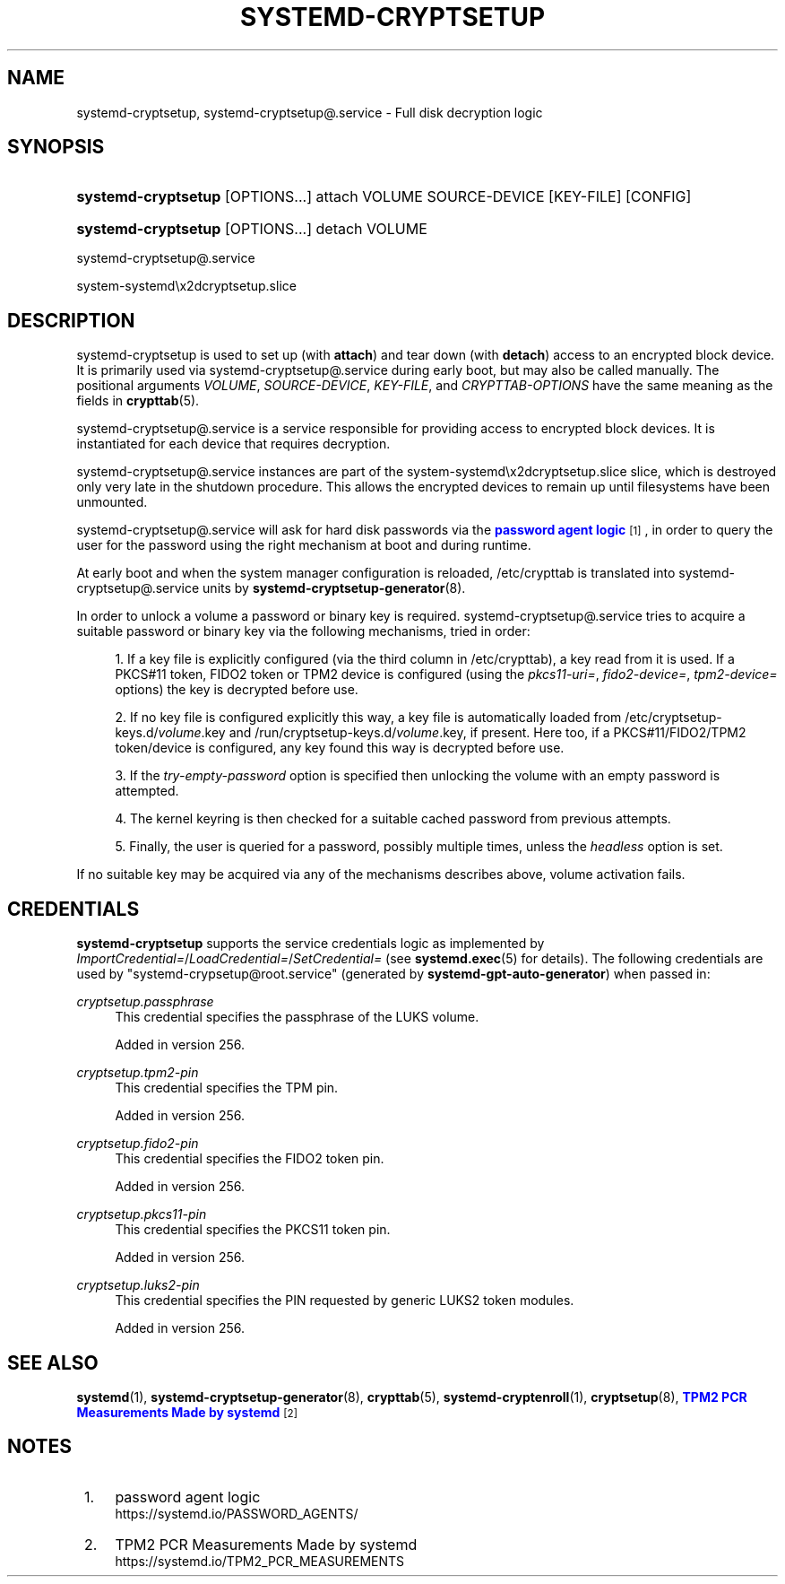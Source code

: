 '\" t
.TH "SYSTEMD\-CRYPTSETUP" "8" "" "systemd 256.4" "systemd-cryptsetup"
.\" -----------------------------------------------------------------
.\" * Define some portability stuff
.\" -----------------------------------------------------------------
.\" ~~~~~~~~~~~~~~~~~~~~~~~~~~~~~~~~~~~~~~~~~~~~~~~~~~~~~~~~~~~~~~~~~
.\" http://bugs.debian.org/507673
.\" http://lists.gnu.org/archive/html/groff/2009-02/msg00013.html
.\" ~~~~~~~~~~~~~~~~~~~~~~~~~~~~~~~~~~~~~~~~~~~~~~~~~~~~~~~~~~~~~~~~~
.ie \n(.g .ds Aq \(aq
.el       .ds Aq '
.\" -----------------------------------------------------------------
.\" * set default formatting
.\" -----------------------------------------------------------------
.\" disable hyphenation
.nh
.\" disable justification (adjust text to left margin only)
.ad l
.\" -----------------------------------------------------------------
.\" * MAIN CONTENT STARTS HERE *
.\" -----------------------------------------------------------------
.SH "NAME"
systemd-cryptsetup, systemd-cryptsetup@.service \- Full disk decryption logic
.SH "SYNOPSIS"
.HP \w'\fBsystemd\-cryptsetup\fR\ 'u
\fBsystemd\-cryptsetup\fR [OPTIONS...] attach VOLUME SOURCE\-DEVICE [KEY\-FILE] [CONFIG]
.HP \w'\fBsystemd\-cryptsetup\fR\ 'u
\fBsystemd\-cryptsetup\fR [OPTIONS...] detach VOLUME
.PP
systemd\-cryptsetup@\&.service
.PP
system\-systemd\ex2dcryptsetup\&.slice
.SH "DESCRIPTION"
.PP
systemd\-cryptsetup
is used to set up (with
\fBattach\fR) and tear down (with
\fBdetach\fR) access to an encrypted block device\&. It is primarily used via
systemd\-cryptsetup@\&.service
during early boot, but may also be called manually\&. The positional arguments
\fIVOLUME\fR,
\fISOURCE\-DEVICE\fR,
\fIKEY\-FILE\fR, and
\fICRYPTTAB\-OPTIONS\fR
have the same meaning as the fields in
\fBcrypttab\fR(5)\&.
.PP
systemd\-cryptsetup@\&.service
is a service responsible for providing access to encrypted block devices\&. It is instantiated for each device that requires decryption\&.
.PP
systemd\-cryptsetup@\&.service
instances are part of the
system\-systemd\ex2dcryptsetup\&.slice
slice, which is destroyed only very late in the shutdown procedure\&. This allows the encrypted devices to remain up until filesystems have been unmounted\&.
.PP
systemd\-cryptsetup@\&.service
will ask for hard disk passwords via the
\m[blue]\fBpassword agent logic\fR\m[]\&\s-2\u[1]\d\s+2, in order to query the user for the password using the right mechanism at boot and during runtime\&.
.PP
At early boot and when the system manager configuration is reloaded,
/etc/crypttab
is translated into
systemd\-cryptsetup@\&.service
units by
\fBsystemd-cryptsetup-generator\fR(8)\&.
.PP
In order to unlock a volume a password or binary key is required\&.
systemd\-cryptsetup@\&.service
tries to acquire a suitable password or binary key via the following mechanisms, tried in order:
.sp
.RS 4
.ie n \{\
\h'-04' 1.\h'+01'\c
.\}
.el \{\
.sp -1
.IP "  1." 4.2
.\}
If a key file is explicitly configured (via the third column in
/etc/crypttab), a key read from it is used\&. If a PKCS#11 token, FIDO2 token or TPM2 device is configured (using the
\fIpkcs11\-uri=\fR,
\fIfido2\-device=\fR,
\fItpm2\-device=\fR
options) the key is decrypted before use\&.
.RE
.sp
.RS 4
.ie n \{\
\h'-04' 2.\h'+01'\c
.\}
.el \{\
.sp -1
.IP "  2." 4.2
.\}
If no key file is configured explicitly this way, a key file is automatically loaded from
/etc/cryptsetup\-keys\&.d/\fIvolume\fR\&.key
and
/run/cryptsetup\-keys\&.d/\fIvolume\fR\&.key, if present\&. Here too, if a PKCS#11/FIDO2/TPM2 token/device is configured, any key found this way is decrypted before use\&.
.RE
.sp
.RS 4
.ie n \{\
\h'-04' 3.\h'+01'\c
.\}
.el \{\
.sp -1
.IP "  3." 4.2
.\}
If the
\fItry\-empty\-password\fR
option is specified then unlocking the volume with an empty password is attempted\&.
.RE
.sp
.RS 4
.ie n \{\
\h'-04' 4.\h'+01'\c
.\}
.el \{\
.sp -1
.IP "  4." 4.2
.\}
The kernel keyring is then checked for a suitable cached password from previous attempts\&.
.RE
.sp
.RS 4
.ie n \{\
\h'-04' 5.\h'+01'\c
.\}
.el \{\
.sp -1
.IP "  5." 4.2
.\}
Finally, the user is queried for a password, possibly multiple times, unless the
\fIheadless\fR
option is set\&.
.RE
.PP
If no suitable key may be acquired via any of the mechanisms describes above, volume activation fails\&.
.SH "CREDENTIALS"
.PP
\fBsystemd\-cryptsetup\fR
supports the service credentials logic as implemented by
\fIImportCredential=\fR/\fILoadCredential=\fR/\fISetCredential=\fR
(see
\fBsystemd.exec\fR(5)
for details)\&. The following credentials are used by
"systemd\-crypsetup@root\&.service"
(generated by
\fBsystemd\-gpt\-auto\-generator\fR) when passed in:
.PP
\fIcryptsetup\&.passphrase\fR
.RS 4
This credential specifies the passphrase of the LUKS volume\&.
.sp
Added in version 256\&.
.RE
.PP
\fIcryptsetup\&.tpm2\-pin\fR
.RS 4
This credential specifies the TPM pin\&.
.sp
Added in version 256\&.
.RE
.PP
\fIcryptsetup\&.fido2\-pin\fR
.RS 4
This credential specifies the FIDO2 token pin\&.
.sp
Added in version 256\&.
.RE
.PP
\fIcryptsetup\&.pkcs11\-pin\fR
.RS 4
This credential specifies the PKCS11 token pin\&.
.sp
Added in version 256\&.
.RE
.PP
\fIcryptsetup\&.luks2\-pin\fR
.RS 4
This credential specifies the PIN requested by generic LUKS2 token modules\&.
.sp
Added in version 256\&.
.RE
.SH "SEE ALSO"
.PP
\fBsystemd\fR(1), \fBsystemd-cryptsetup-generator\fR(8), \fBcrypttab\fR(5), \fBsystemd-cryptenroll\fR(1), \fBcryptsetup\fR(8), \m[blue]\fBTPM2 PCR Measurements Made by systemd\fR\m[]\&\s-2\u[2]\d\s+2
.SH "NOTES"
.IP " 1." 4
password agent logic
.RS 4
\%https://systemd.io/PASSWORD_AGENTS/
.RE
.IP " 2." 4
TPM2 PCR Measurements Made by systemd
.RS 4
\%https://systemd.io/TPM2_PCR_MEASUREMENTS
.RE
